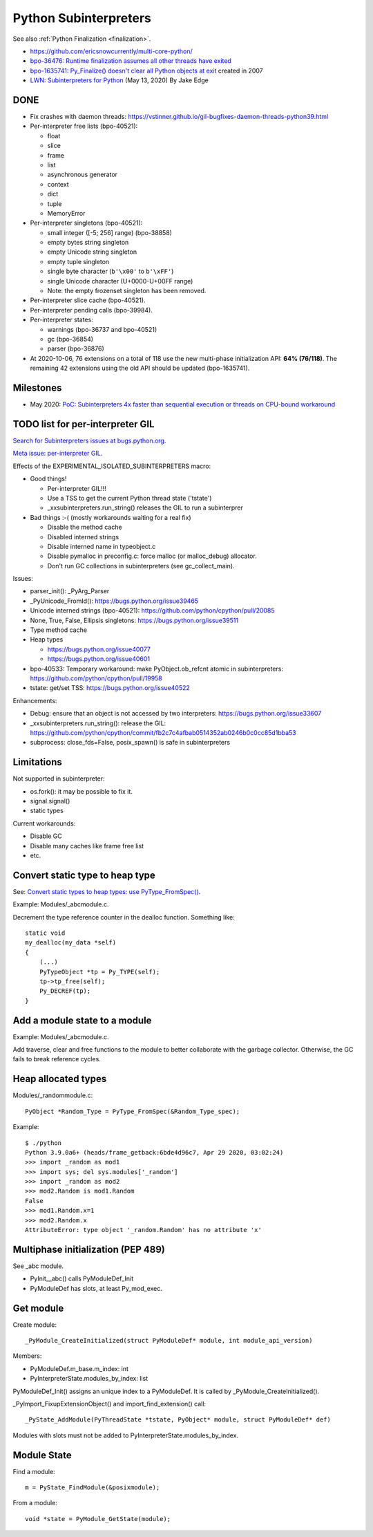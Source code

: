 ++++++++++++++++++++++
Python Subinterpreters
++++++++++++++++++++++

See also :ref:`Python Finalization <finalization>`.

* https://github.com/ericsnowcurrently/multi-core-python/
* `bpo-36476: Runtime finalization assumes all other threads have exited
  <https://bugs.python.org/issue36476>`_
* `bpo-1635741: Py_Finalize() doesn't clear all Python objects at exit
  <https://bugs.python.org/issue1635741>`_ created in 2007
* `LWN: Subinterpreters for Python <https://lwn.net/Articles/820424/>`_
  (May 13, 2020) By Jake Edge

DONE
====

* Fix crashes with daemon threads: https://vstinner.github.io/gil-bugfixes-daemon-threads-python39.html
* Per-interpreter free lists (bpo-40521):

  * float
  * slice
  * frame
  * list
  * asynchronous generator
  * context
  * dict
  * tuple
  * MemoryError

* Per-interpreter singletons (bpo-40521):

  * small integer ([-5; 256] range) (bpo-38858)
  * empty bytes string singleton
  * empty Unicode string singleton
  * empty tuple singleton
  * single byte character (``b'\x00'`` to ``b'\xFF'``)
  * single Unicode character (U+0000-U+00FF range)
  * Note: the empty frozenset singleton has been removed.

* Per-interpreter slice cache (bpo-40521).
* Per-interpreter pending calls (bpo-39984).
* Per-interpreter states:

  * warnings (bpo-36737 and bpo-40521)
  * gc (bpo-36854)
  * parser (bpo-36876)

* At 2020-10-06, 76 extensions on a total of 118 use the new multi-phase
  initialization API: **64% (76/118)**. The remaining 42 extensions using the
  old API should be updated (bpo-1635741).


Milestones
==========

* May 2020: `PoC: Subinterpreters 4x faster than sequential execution or
  threads on CPU-bound workaround
  <https://mail.python.org/archives/list/python-dev@python.org/thread/S5GZZCEREZLA2PEMTVFBCDM52H4JSENR/#RIK75U3ROEHWZL4VENQSQECB4F4GDELV>`_

TODO list for per-interpreter GIL
=================================

`Search for Subinterpreters issues at bugs.python.org
<https://bugs.python.org/issue?%40search_text=&ignore=file%3Acontent&title=&%40columns=title&id=&%40columns=id&stage=&creation=&creator=&activity=&%40columns=activity&%40sort=activity&actor=&nosy=&type=&components=35&versions=&dependencies=&assignee=&keywords=&priority=&status=1&%40columns=status&resolution=&nosy_count=&message_count=&%40group=&%40pagesize=50&%40startwith=0&%40sortdir=on&%40queryname=&%40old-queryname=&%40action=search>`_.

`Meta issue: per-interpreter GIL <https://bugs.python.org/issue40512>`_.

Effects of the EXPERIMENTAL_ISOLATED_SUBINTERPRETERS macro:

* Good things!

  * Per-interpreter GIL!!!
  * Use a TSS to get the current Python thread state ('tstate')
  * _xxsubinterpreters.run_string() releases the GIL to run a subinterprer

* Bad things :-( (mostly workarounds waiting for a real fix)

  * Disable the method cache
  * Disabled interned strings
  * Disable interned name in typeobject.c
  * Disable pymalloc in preconfig.c: force malloc (or malloc_debug) allocator.
  * Don't run GC collections in subinterpreters (see gc_collect_main).

Issues:

* parser_init(): _PyArg_Parser
* _PyUnicode_FromId(): https://bugs.python.org/issue39465
* Unicode interned strings (bpo-40521): https://github.com/python/cpython/pull/20085
* None, True, False, Ellipsis singletons: https://bugs.python.org/issue39511
* Type method cache
* Heap types

  * https://bugs.python.org/issue40077
  * https://bugs.python.org/issue40601

* bpo-40533: Temporary workaround: make PyObject.ob_refcnt atomic in subinterpreters: https://github.com/python/cpython/pull/19958
* tstate: get/set TSS: https://bugs.python.org/issue40522

Enhancements:

* Debug: ensure that an object is not accessed by two interpreters: https://bugs.python.org/issue33607
* _xxsubinterpreters.run_string(): release the GIL: https://github.com/python/cpython/commit/fb2c7c4afbab0514352ab0246b0c0cc85d1bba53
* subprocess: close_fds=False, posix_spawn() is safe in subinterpreters

Limitations
===========

Not supported in subinterpreter:

* os.fork(): it may be possible to fix it.
* signal.signal()
* static types

Current workarounds:

* Disable GC
* Disable many caches like frame free list
* etc.

Convert static type to heap type
================================

See: `Convert static types to heap types: use PyType_FromSpec()
<https://bugs.python.org/issue40077>`_.

Example: Modules/_abcmodule.c.

Decrement the type reference counter in the dealloc function. Something like::

    static void
    my_dealloc(my_data *self)
    {
        (...)
        PyTypeObject *tp = Py_TYPE(self);
        tp->tp_free(self);
        Py_DECREF(tp);
    }

Add a module state to a module
==============================

Example: Modules/_abcmodule.c.

Add traverse, clear and free functions to the module to better collaborate with
the garbage collector. Otherwise, the GC fails to break reference cycles.

Heap allocated types
====================

Modules/_randommodule.c::

    PyObject *Random_Type = PyType_FromSpec(&Random_Type_spec);

Example::

    $ ./python
    Python 3.9.0a6+ (heads/frame_getback:6bde4d96c7, Apr 29 2020, 03:02:24)
    >>> import _random as mod1
    >>> import sys; del sys.modules['_random']
    >>> import _random as mod2
    >>> mod2.Random is mod1.Random
    False
    >>> mod1.Random.x=1
    >>> mod2.Random.x
    AttributeError: type object '_random.Random' has no attribute 'x'


Multiphase initialization (PEP 489)
===================================

See _abc module.

* PyInit__abc() calls PyModuleDef_Init
* PyModuleDef has slots, at least Py_mod_exec.


Get module
==========

Create module::

    _PyModule_CreateInitialized(struct PyModuleDef* module, int module_api_version)

Members:

* PyModuleDef.m_base.m_index: int
* PyInterpreterState.modules_by_index: list

PyModuleDef_Init() assigns an unique index to a PyModuleDef. It is called
by _PyModule_CreateInitialized().

_PyImport_FixupExtensionObject() and import_find_extension() call::

    _PyState_AddModule(PyThreadState *tstate, PyObject* module, struct PyModuleDef* def)

Modules with slots must not be added to PyInterpreterState.modules_by_index.

Module State
============

Find a module::

    m = PyState_FindModule(&posixmodule);

From a module::

    void *state = PyModule_GetState(module);
